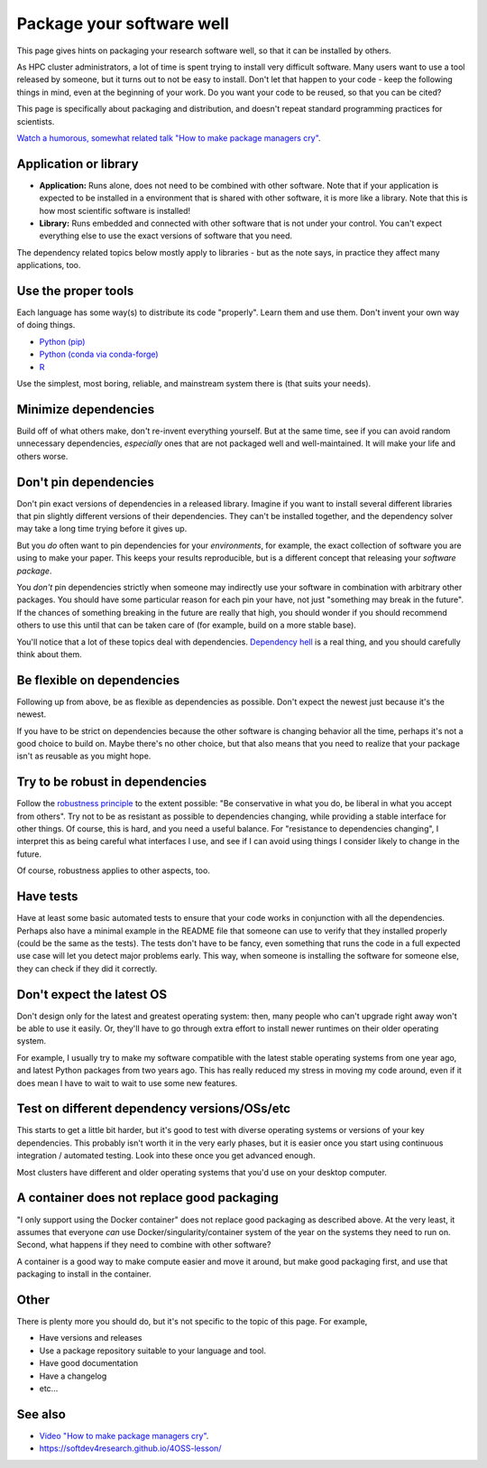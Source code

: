 Package your software well
==========================

This page gives hints on packaging your research software well, so that
it can be installed by others.

As HPC cluster administrators, a lot of time is spent trying to
install very difficult software.  Many users want to use a tool
released by someone, but it turns out to not be easy to install.
Don't let that happen to your code - keep the following things in
mind, even at the beginning of your work.  Do you want your code to be
reused, so that you can be cited?

This page is specifically about packaging and distribution, and
doesn't repeat standard programming practices for scientists.

`Watch a humorous, somewhat related talk "How to make package managers
cry" <https://www.youtube.com/watch?v=NSemlYagjIU>`__.



Application or library
----------------------

* **Application:** Runs alone, does not need to be combined with other
  software.  Note that if your application is expected to be installed
  in a environment that is shared with other software, it is more like
  a library.  Note that this is how most scientific software is
  installed!

* **Library:** Runs embedded and connected with other software that is
  not under your control.  You can't expect everything else to use the
  exact versions of software that you need.

The dependency related topics below mostly apply to libraries - but as
the note says, in practice they affect many applications, too.



Use the proper tools
--------------------

Each language has some way(s) to distribute its code "properly".
Learn them and use them.  Don't invent your own way of doing things.

* `Python (pip) <https://packaging.python.org/tutorials/packaging-projects/>`__
* `Python (conda via conda-forge) <https://conda-forge.org/docs/>`__
* `R <https://cran.r-project.org/manuals.html#R-exts>`__

Use the simplest, most boring, reliable, and mainstream system there
is (that suits your needs).


Minimize dependencies
---------------------

Build off of what others make, don't re-invent everything yourself.
But at the same time, see if you can avoid random unnecessary
dependencies, *especially* ones that are not packaged well and
well-maintained.  It will make your life and others worse.


Don't pin dependencies
----------------------

Don't pin exact versions of dependencies in a released library.
Imagine if you want to install several different libraries that pin
slightly different versions of their dependencies.  They can't be
installed together, and the dependency solver may take a long time
trying before it gives up.

But you *do* often want to pin dependencies for your *environments*,
for example, the exact collection of software you are using to make
your paper.  This keeps your results reproducible, but is a different
concept that releasing your *software package*.

You *don't* pin dependencies strictly when someone may indirectly use
your software in combination with arbitrary other packages.  You
should have some particular reason for each pin your have, not just
"something may break in the future".  If the chances of something
breaking in the future are really that high, you should wonder if you
should recommend others to use this until that can be taken care of
(for example, build on a more stable base).

You'll notice that a lot of these topics deal with dependencies.
`Dependency hell <https://en.wikipedia.org/wiki/Dependency_hell>`__ is
a real thing, and you should carefully think about them.


Be flexible on dependencies
---------------------------

Following up from above, be as flexible as dependencies as possible.
Don't expect the newest just because it's the newest.

If you have to be strict on dependencies because the other software is
changing behavior all the time, perhaps it's not a good choice to
build on.  Maybe there's no other choice, but that also means that you
need to realize that your package isn't as reusable as you might hope.


Try to be robust in dependencies
--------------------------------

Follow the `robustness principle
<https://en.wikipedia.org/wiki/Robustness_principle>`__ to the extent
possible: "Be conservative in what you do, be liberal in what you
accept from others".  Try not to be as resistant as possible to
dependencies changing, while providing a stable interface for other
things.  Of course, this is hard, and you need a useful balance.  For
"resistance to dependencies changing", I interpret this as being
careful what interfaces I use, and see if I can avoid using things I
consider likely to change in the future.

Of course, robustness applies to other aspects, too.


Have tests
----------

Have at least some basic automated tests to ensure that your code
works in conjunction with all the dependencies.  Perhaps also have a
minimal example in the README file that someone can use to verify that
they installed properly (could be the same as the tests).  The tests
don't have to be fancy, even something that runs the code in a full
expected use case will let you detect major problems early.  This way,
when someone is installing the software for someone else, they can
check if they did it correctly.


Don't expect the latest OS
--------------------------

Don't design only for the latest and greatest operating system: then,
many people who can't upgrade right away won't be able to use it
easily.  Or, they'll have to go through extra effort to install newer
runtimes on their older operating system.

For example, I usually try to make my software compatible with the
latest stable operating systems from one year ago, and latest Python
packages from two years ago.  This has really reduced my stress in
moving my code around, even if it does mean I have to wait to wait to
use some new features.


Test on different dependency versions/OSs/etc
---------------------------------------------

This starts to get a little bit harder, but it's good to test with
diverse operating systems or versions of your key dependencies.  This
probably isn't worth it in the very early phases, but it is easier
once you start using continuous integration / automated testing.  Look
into these once you get advanced enough.

Most clusters have different and older operating systems that you'd
use on your desktop computer.


A container does not replace good packaging
-------------------------------------------

"I only support using the Docker container" does not replace good
packaging as described above.  At the very least, it assumes that
everyone *can* use Docker/singularity/container system of the year on
the systems they need to run on.  Second, what happens if they need to
combine with other software?

A container is a good way to make compute easier and move it around,
but make good packaging first, and use that packaging to install in
the container.


Other
-----

There is plenty more you should do, but it's not specific to the topic
of this page.  For example,

* Have versions and releases
* Use a package repository suitable to your language and tool.
* Have good documentation
* Have a changelog
* etc...


See also
--------

* `Video "How to make package managers cry" <https://www.youtube.com/watch?v=NSemlYagjIU>`__.
* https://softdev4research.github.io/4OSS-lesson/
